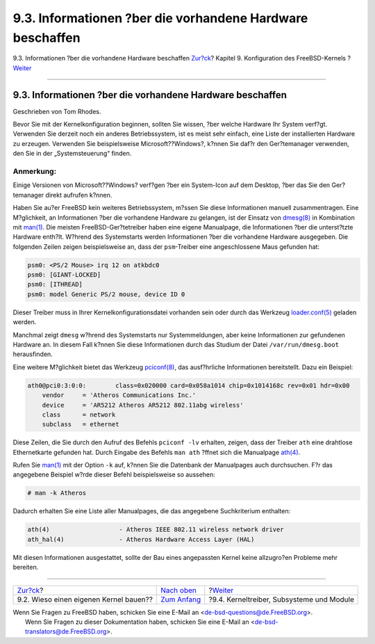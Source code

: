 ==========================================================
9.3. Informationen ?ber die vorhandene Hardware beschaffen
==========================================================

.. raw:: html

   <div class="navheader">

9.3. Informationen ?ber die vorhandene Hardware beschaffen
`Zur?ck <kernelconfig-custom-kernel.html>`__?
Kapitel 9. Konfiguration des FreeBSD-Kernels
?\ `Weiter <kernelconfig-modules.html>`__

--------------

.. raw:: html

   </div>

.. raw:: html

   <div class="sect1">

.. raw:: html

   <div class="titlepage" xmlns="">

.. raw:: html

   <div>

.. raw:: html

   <div>

9.3. Informationen ?ber die vorhandene Hardware beschaffen
----------------------------------------------------------

.. raw:: html

   </div>

.. raw:: html

   <div>

Geschrieben von Tom Rhodes.

.. raw:: html

   </div>

.. raw:: html

   </div>

.. raw:: html

   </div>

Bevor Sie mit der Kernelkonfiguration beginnen, sollten Sie wissen, ?ber
welche Hardware Ihr System verf?gt. Verwenden Sie derzeit noch ein
anderes Betriebssystem, ist es meist sehr einfach, eine Liste der
installierten Hardware zu erzeugen. Verwenden Sie beispielsweise
Microsoft??Windows?, k?nnen Sie daf?r den Ger?temanager verwenden, den
Sie in der „Systemsteuerung“ finden.

.. raw:: html

   <div class="note" xmlns="">

Anmerkung:
~~~~~~~~~~

Einige Versionen von Microsoft??Windows? verf?gen ?ber ein System-Icon
auf dem Desktop, ?ber das Sie den Ger?temanager direkt aufrufen k?nnen.

.. raw:: html

   </div>

Haben Sie au?er FreeBSD kein weiteres Betriebssystem, m?ssen Sie diese
Informationen manuell zusammentragen. Eine M?glichkeit, an Informationen
?ber die vorhandene Hardware zu gelangen, ist der Einsatz von
`dmesg(8) <http://www.FreeBSD.org/cgi/man.cgi?query=dmesg&sektion=8>`__
in Kombination mit
`man(1) <http://www.FreeBSD.org/cgi/man.cgi?query=man&sektion=1>`__. Die
meisten FreeBSD-Ger?tetreiber haben eine eigene Manualpage, die
Informationen ?ber die unterst?tzte Hardware enth?lt. W?hrend des
Systemstarts werden Informationen ?ber die vorhandene Hardware
ausgegeben. Die folgenden Zeilen zeigen beispielsweise an, dass der
``psm``-Treiber eine angeschlossene Maus gefunden hat:

.. code:: programlisting

    psm0: <PS/2 Mouse> irq 12 on atkbdc0
    psm0: [GIANT-LOCKED]
    psm0: [ITHREAD]
    psm0: model Generic PS/2 mouse, device ID 0

Dieser Treiber muss in Ihrer Kernelkonfigurationsdatei vorhanden sein
oder durch das Werkzeug
`loader.conf(5) <http://www.FreeBSD.org/cgi/man.cgi?query=loader.conf&sektion=5>`__
geladen werden.

Manchmal zeigt ``dmesg`` w?hrend des Systemstarts nur Systemmeldungen,
aber keine Informationen zur gefundenen Hardware an. In diesem Fall
k?nnen Sie diese Informationen durch das Studium der Datei
``/var/run/dmesg.boot`` herausfinden.

Eine weitere M?glichkeit bietet das Werkzeug
`pciconf(8) <http://www.FreeBSD.org/cgi/man.cgi?query=pciconf&sektion=8>`__,
das ausf?hrliche Informationen bereitstellt. Dazu ein Beispiel:

.. code:: programlisting

    ath0@pci0:3:0:0:        class=0x020000 card=0x058a1014 chip=0x1014168c rev=0x01 hdr=0x00
        vendor     = 'Atheros Communications Inc.'
        device     = 'AR5212 Atheros AR5212 802.11abg wireless'
        class      = network
        subclass   = ethernet

Diese Zeilen, die Sie durch den Aufruf des Befehls ``pciconf -lv``
erhalten, zeigen, dass der Treiber ``ath`` eine drahtlose Ethernetkarte
gefunden hat. Durch Eingabe des Befehls ``man ath`` ?ffnet sich die
Manualpage
`ath(4) <http://www.FreeBSD.org/cgi/man.cgi?query=ath&sektion=4>`__.

Rufen Sie
`man(1) <http://www.FreeBSD.org/cgi/man.cgi?query=man&sektion=1>`__ mit
der Option ``-k`` auf, k?nnen Sie die Datenbank der Manualpages auch
durchsuchen. F?r das angegebene Beispiel w?rde dieser Befehl
beispielsweise so aussehen:

.. code:: screen

    # man -k Atheros

Dadurch erhalten Sie eine Liste aller Manualpages, die das angegebene
Suchkriterium enthalten:

.. code:: programlisting

    ath(4)                   - Atheros IEEE 802.11 wireless network driver
    ath_hal(4)               - Atheros Hardware Access Layer (HAL)

Mit diesen Informationen ausgestattet, sollte der Bau eines angepassten
Kernel keine allzugro?en Probleme mehr bereiten.

.. raw:: html

   </div>

.. raw:: html

   <div class="navfooter">

--------------

+-------------------------------------------------+-------------------------------------+----------------------------------------------+
| `Zur?ck <kernelconfig-custom-kernel.html>`__?   | `Nach oben <kernelconfig.html>`__   | ?\ `Weiter <kernelconfig-modules.html>`__    |
+-------------------------------------------------+-------------------------------------+----------------------------------------------+
| 9.2. Wieso einen eigenen Kernel bauen??         | `Zum Anfang <index.html>`__         | ?9.4. Kerneltreiber, Subsysteme und Module   |
+-------------------------------------------------+-------------------------------------+----------------------------------------------+

.. raw:: html

   </div>

| Wenn Sie Fragen zu FreeBSD haben, schicken Sie eine E-Mail an
  <de-bsd-questions@de.FreeBSD.org\ >.
|  Wenn Sie Fragen zu dieser Dokumentation haben, schicken Sie eine
  E-Mail an <de-bsd-translators@de.FreeBSD.org\ >.
